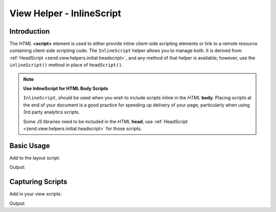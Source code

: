 .. _zend.view.helpers.initial.inlinescript:

View Helper - InlineScript
==========================

.. _zend.view.helpers.initial.inlinescript.introduction:

Introduction
------------

The *HTML* **<script>** element is used to either provide inline client-side scripting elements or link to a remote
resource containing client-side scripting code. The ``InlineScript`` helper allows you to manage both. It is
derived from :ref:`HeadScript <zend.view.helpers.initial.headscript>`, and any method of that helper is available;
however, use the ``inlineScript()`` method in place of ``headScript()``.

.. note::

   **Use InlineScript for HTML Body Scripts**

   ``InlineScript``, should be used when you wish to include scripts inline in the *HTML* **body**. Placing scripts
   at the end of your document is a good practice for speeding up delivery of your page, particularly when using
   3rd party analytics scripts.

   Some JS libraries need to be included in the *HTML* **head**; use :ref:`HeadScript
   <zend.view.helpers.initial.headscript>` for those scripts.

.. _zend.view.helpers.initial.inlinescript.basicusage:

Basic Usage
-----------

Add to the layout script:

.. code-block:: php
   :linenos:

   <body>
       <!-- Content -->

       <?php
       echo $this->inlineScript()->prependFile($this->basePath('js/foundation.min.js'))
                                 ->prependFile($this->basePath('js/vendor/jquery.js'));
       ?>
   </body>

Output:

.. code-block:: html
   :linenos:

   <body>
       <!-- Content -->

       <script type="text/javascript" src="/js/jquery.js"></script>
       <script type="text/javascript" src="/js/foundation.min.js"></script>
   </body>

.. _zend.view.helpers.initial.inlinescript.capture:

Capturing Scripts
-----------------

Add in your view scripts:

.. code-block:: php
   :linenos:

   $this->inlineScript()->captureStart();
   echo <<<JS
       $('select').change(function(){
           location.href = $(this).val();
       });
   JS;
   $this->inlineScript()->captureEnd();

Output:

.. code-block:: html
   :linenos:

   <body>
       <!-- Content -->

       <script type="text/javascript" src="/js/jquery.js"></script>
       <script type="text/javascript" src="/js/foundation.min.js"></script>
       <script type="text/javascript">
           //<!--
           $('select').change(function(){
               location.href = $(this).val();
           });
           //-->
       </script>
   </body>